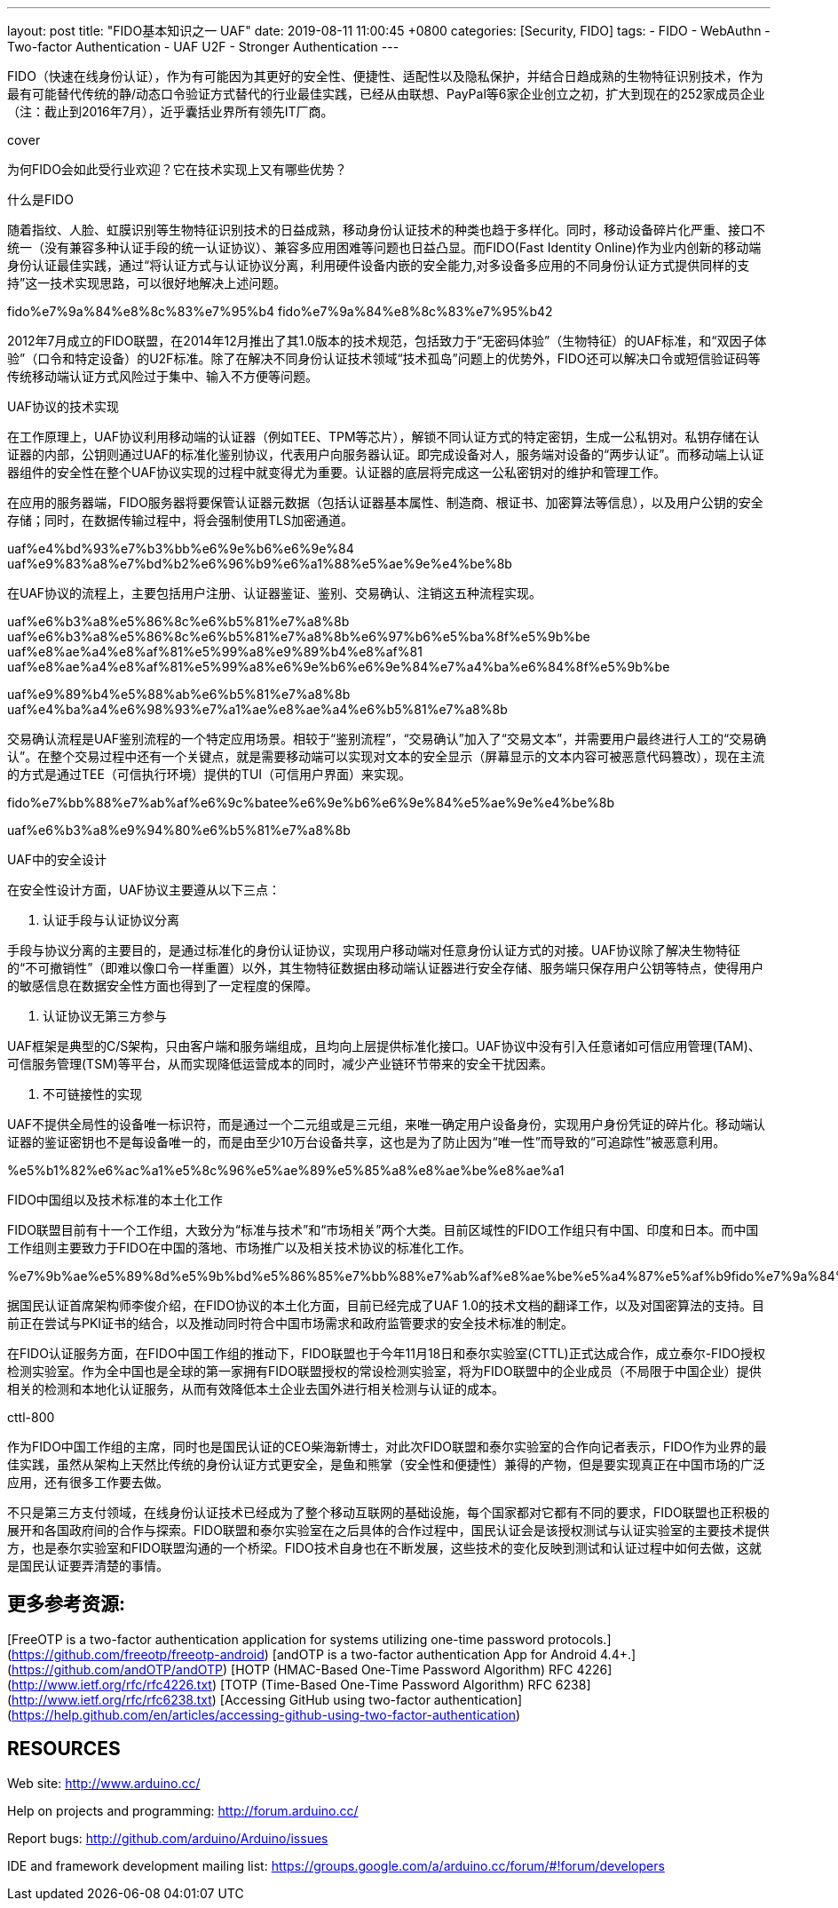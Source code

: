 ---
layout: post
title:  "FIDO基本知识之一 UAF"
date:   2019-08-11 11:00:45 +0800
categories: [Security, FIDO]
tags: 
 - FIDO
 - WebAuthn
 - Two-factor Authentication
 - UAF U2F
 - Stronger Authentication
---

FIDO（快速在线身份认证），作为有可能因为其更好的安全性、便捷性、适配性以及隐私保护，并结合日趋成熟的生物特征识别技术，作为最有可能替代传统的静/动态口令验证方式替代的行业最佳实践，已经从由联想、PayPal等6家企业创立之初，扩大到现在的252家成员企业（注：截止到2016年7月），近乎囊括业界所有领先IT厂商。

cover

为何FIDO会如此受行业欢迎？它在技术实现上又有哪些优势？

什么是FIDO

随着指纹、人脸、虹膜识别等生物特征识别技术的日益成熟，移动身份认证技术的种类也趋于多样化。同时，移动设备碎片化严重、接口不统一（没有兼容多种认证手段的统一认证协议）、兼容多应用困难等问题也日益凸显。而FIDO(Fast Identity Online)作为业内创新的移动端身份认证最佳实践，通过“将认证方式与认证协议分离，利用硬件设备内嵌的安全能力,对多设备多应用的不同身份认证方式提供同样的支持”这一技术实现思路，可以很好地解决上述问题。

fido%e7%9a%84%e8%8c%83%e7%95%b4 fido%e7%9a%84%e8%8c%83%e7%95%b42

2012年7月成立的FIDO联盟，在2014年12月推出了其1.0版本的技术规范，包括致力于“无密码体验”（生物特征）的UAF标准，和“双因子体验”（口令和特定设备）的U2F标准。除了在解决不同身份认证技术领域“技术孤岛”问题上的优势外，FIDO还可以解决口令或短信验证码等传统移动端认证方式风险过于集中、输入不方便等问题。

UAF协议的技术实现

在工作原理上，UAF协议利用移动端的认证器（例如TEE、TPM等芯片），解锁不同认证方式的特定密钥，生成一公私钥对。私钥存储在认证器的内部，公钥则通过UAF的标准化鉴别协议，代表用户向服务器认证。即完成设备对人，服务端对设备的“两步认证”。而移动端上认证器组件的安全性在整个UAF协议实现的过程中就变得尤为重要。认证器的底层将完成这一公私密钥对的维护和管理工作。

在应用的服务器端，FIDO服务器将要保管认证器元数据（包括认证器基本属性、制造商、根证书、加密算法等信息），以及用户公钥的安全存储；同时，在数据传输过程中，将会强制使用TLS加密通道。

uaf%e4%bd%93%e7%b3%bb%e6%9e%b6%e6%9e%84 uaf%e9%83%a8%e7%bd%b2%e6%96%b9%e6%a1%88%e5%ae%9e%e4%be%8b

在UAF协议的流程上，主要包括用户注册、认证器鉴证、鉴别、交易确认、注销这五种流程实现。

uaf%e6%b3%a8%e5%86%8c%e6%b5%81%e7%a8%8b uaf%e6%b3%a8%e5%86%8c%e6%b5%81%e7%a8%8b%e6%97%b6%e5%ba%8f%e5%9b%be uaf%e8%ae%a4%e8%af%81%e5%99%a8%e9%89%b4%e8%af%81 uaf%e8%ae%a4%e8%af%81%e5%99%a8%e6%9e%b6%e6%9e%84%e7%a4%ba%e6%84%8f%e5%9b%be

uaf%e9%89%b4%e5%88%ab%e6%b5%81%e7%a8%8b uaf%e4%ba%a4%e6%98%93%e7%a1%ae%e8%ae%a4%e6%b5%81%e7%a8%8b

交易确认流程是UAF鉴别流程的一个特定应用场景。相较于“鉴别流程”，“交易确认”加入了“交易文本”，并需要用户最终进行人工的“交易确认”。在整个交易过程中还有一个关键点，就是需要移动端可以实现对文本的安全显示（屏幕显示的文本内容可被恶意代码篡改），现在主流的方式是通过TEE（可信执行环境）提供的TUI（可信用户界面）来实现。

fido%e7%bb%88%e7%ab%af%e6%9c%batee%e6%9e%b6%e6%9e%84%e5%ae%9e%e4%be%8b

uaf%e6%b3%a8%e9%94%80%e6%b5%81%e7%a8%8b

UAF中的安全设计

在安全性设计方面，UAF协议主要遵从以下三点：

1. 认证手段与认证协议分离

手段与协议分离的主要目的，是通过标准化的身份认证协议，实现用户移动端对任意身份认证方式的对接。UAF协议除了解决生物特征的“不可撤销性”（即难以像口令一样重置）以外，其生物特征数据由移动端认证器进行安全存储、服务端只保存用户公钥等特点，使得用户的敏感信息在数据安全性方面也得到了一定程度的保障。

2. 认证协议无第三方参与

UAF框架是典型的C/S架构，只由客户端和服务端组成，且均向上层提供标准化接口。UAF协议中没有引入任意诸如可信应用管理(TAM)、可信服务管理(TSM)等平台，从而实现降低运营成本的同时，减少产业链环节带来的安全干扰因素。

3. 不可链接性的实现

UAF不提供全局性的设备唯一标识符，而是通过一个二元组或是三元组，来唯一确定用户设备身份，实现用户身份凭证的碎片化。移动端认证器的鉴证密钥也不是每设备唯一的，而是由至少10万台设备共享，这也是为了防止因为“唯一性”而导致的“可追踪性”被恶意利用。

%e5%b1%82%e6%ac%a1%e5%8c%96%e5%ae%89%e5%85%a8%e8%ae%be%e8%ae%a1

FIDO中国组以及技术标准的本土化工作

FIDO联盟目前有十一个工作组，大致分为“标准与技术”和“市场相关”两个大类。目前区域性的FIDO工作组只有中国、印度和日本。而中国工作组则主要致力于FIDO在中国的落地、市场推广以及相关技术协议的标准化工作。

%e7%9b%ae%e5%89%8d%e5%9b%bd%e5%86%85%e7%bb%88%e7%ab%af%e8%ae%be%e5%a4%87%e5%af%b9fido%e7%9a%84%e6%94%af%e6%8c%81



据国民认证首席架构师李俊介绍，在FIDO协议的本土化方面，目前已经完成了UAF 1.0的技术文档的翻译工作，以及对国密算法的支持。目前正在尝试与PKI证书的结合，以及推动同时符合中国市场需求和政府监管要求的安全技术标准的制定。

在FIDO认证服务方面，在FIDO中国工作组的推动下，FIDO联盟也于今年11月18日和泰尔实验室(CTTL)正式达成合作，成立泰尔-FIDO授权检测实验室。作为全中国也是全球的第一家拥有FIDO联盟授权的常设检测实验室，将为FIDO联盟中的企业成员（不局限于中国企业）提供相关的检测和本地化认证服务，从而有效降低本土企业去国外进行相关检测与认证的成本。

cttl-800

作为FIDO中国工作组的主席，同时也是国民认证的CEO柴海新博士，对此次FIDO联盟和泰尔实验室的合作向记者表示，FIDO作为业界的最佳实践，虽然从架构上天然比传统的身份认证方式更安全，是鱼和熊掌（安全性和便捷性）兼得的产物，但是要实现真正在中国市场的广泛应用，还有很多工作要去做。

不只是第三方支付领域，在线身份认证技术已经成为了整个移动互联网的基础设施，每个国家都对它都有不同的要求，FIDO联盟也正积极的展开和各国政府间的合作与探索。FIDO联盟和泰尔实验室在之后具体的合作过程中，国民认证会是该授权测试与认证实验室的主要技术提供方，也是泰尔实验室和FIDO联盟沟通的一个桥梁。FIDO技术自身也在不断发展，这些技术的变化反映到测试和认证过程中如何去做，这就是国民认证要弄清楚的事情。


## 更多参考资源:

[FreeOTP is a two-factor authentication application for systems utilizing one-time password protocols.](https://github.com/freeotp/freeotp-android)    
[andOTP is a two-factor authentication App for Android 4.4+.](https://github.com/andOTP/andOTP)    
[HOTP (HMAC-Based One-Time Password Algorithm) RFC 4226](http://www.ietf.org/rfc/rfc4226.txt)    
[TOTP (Time-Based One-Time Password Algorithm) RFC 6238](http://www.ietf.org/rfc/rfc6238.txt)    
[Accessing GitHub using two-factor authentication](https://help.github.com/en/articles/accessing-github-using-two-factor-authentication)

RESOURCES
---------
Web site: <http://www.arduino.cc/>

Help on projects and programming: <http://forum.arduino.cc/>

Report bugs: <http://github.com/arduino/Arduino/issues>

IDE and framework development mailing list: <https://groups.google.com/a/arduino.cc/forum/#!forum/developers>






